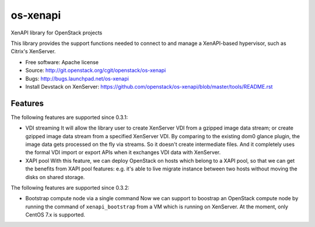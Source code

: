 =========
os-xenapi
=========

XenAPI library for OpenStack projects

This library provides the support functions needed to connect to and manage a XenAPI-based
hypervisor, such as Citrix's XenServer.

* Free software: Apache license
* Source: http://git.openstack.org/cgit/openstack/os-xenapi
* Bugs: http://bugs.launchpad.net/os-xenapi
* Install Devstack on XenServer: https://github.com/openstack/os-xenapi/blob/master/tools/README.rst

Features
--------

The following features are supported since 0.3.1:

* VDI streaming
  It will allow the library user to create XenServer VDI from a gzipped
  image data stream; or create gzipped image data stream from a specified
  XenServer VDI. By comparing to the existing dom0 glance plugin, the
  image data gets processed on the fly via streams. So it doesn't create
  intermediate files. And it completely uses the formal VDI import or
  export APIs when it exchanges VDI data with XenServer.

* XAPI pool
  With this feature, we can deploy OpenStack on hosts which belong to a
  XAPI pool, so that we can get the benefits from XAPI pool features:
  e.g. it's able to live migrate instance between two hosts without
  moving the disks on shared storage.

The following features are supported since 0.3.2:

* Bootstrap compute node via a single command
  Now we can support to boostrap an OpenStack compute node by running the
  command of ``xenapi_bootstrap`` from a VM which is running on XenServer.
  At the moment, only CentOS 7.x is supported.

